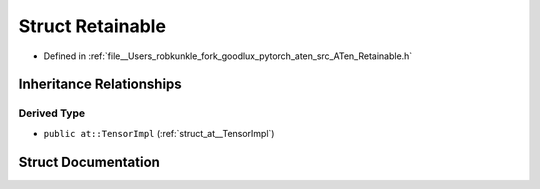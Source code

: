 .. _struct_at__Retainable:

Struct Retainable
=================

- Defined in :ref:`file__Users_robkunkle_fork_goodlux_pytorch_aten_src_ATen_Retainable.h`


Inheritance Relationships
-------------------------

Derived Type
************

- ``public at::TensorImpl`` (:ref:`struct_at__TensorImpl`)


Struct Documentation
--------------------


.. doxygenstruct:: at::Retainable
   :members:
   :protected-members:
   :undoc-members: